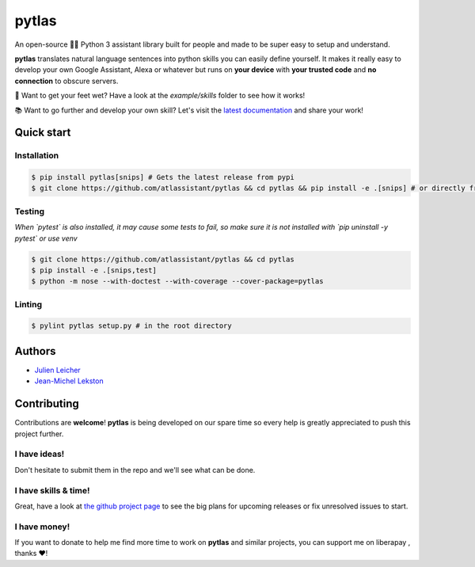 pytlas |travis| |cover| |pypi| |rtd| |license| |donate|
=======================================================

.. |travis| image:: https://travis-ci.org/atlassistant/pytlas.svg?branch=master
    :target: https://travis-ci.org/atlassistant/pytlas

.. |cover| image:: https://codecov.io/gh/atlassistant/pytlas/branch/master/graph/badge.svg
    :target: https://codecov.io/gh/atlassistant/pytlas

.. |pypi| image:: https://badge.fury.io/py/pytlas.svg
    :target: https://badge.fury.io/py/pytlas

.. |rtd| image:: https://readthedocs.org/projects/pytlas/badge/?version=latest
    :target: https://pytlas.readthedocs.io/en/latest/?badge=latest
    :alt: Documentation Status

.. |license| image:: https://img.shields.io/badge/License-GPL%20v3-blue.svg
    :target: https://www.gnu.org/licenses/gpl-3.0

.. |donate| image:: http://img.shields.io/liberapay/goal/atlassistant.svg?logo=liberapay
    :target: https://liberapay.com/atlassistant/donate

An open-source 🤖💬 Python 3 assistant library built for people and made to be super easy to setup and understand.

**pytlas** translates natural language sentences into python skills you can easily define yourself. It makes it really easy to develop your own Google Assistant, Alexa or whatever but runs on **your device** with **your trusted code** and **no connection** to obscure servers.

🌊 Want to get your feet wet? Have a look at the `example/skills` folder to see how it works!

📚 Want to go further and develop your own skill? Let's visit the `latest documentation <https://pytlas.readthedocs.io>`_ and share your work!

Quick start
-----------

Installation
~~~~~~~~~~~~

.. code-block:: bash

  $ pip install pytlas[snips] # Gets the latest release from pypi
  $ git clone https://github.com/atlassistant/pytlas && cd pytlas && pip install -e .[snips] # or directly from source

Testing
~~~~~~~

*When `pytest` is also installed, it may cause some tests to fail, so make sure it is not installed with `pip uninstall -y pytest` or use venv*

.. code-block:: bash

  $ git clone https://github.com/atlassistant/pytlas && cd pytlas
  $ pip install -e .[snips,test]
  $ python -m nose --with-doctest --with-coverage --cover-package=pytlas

Linting
~~~~~~~

.. code-block:: bash

  $ pylint pytlas setup.py # in the root directory

Authors
-------

- `Julien Leicher <https://github.com/YuukanOO>`_
- `Jean-Michel Lekston <https://github.com/lekstonjm>`_

Contributing
------------

Contributions are **welcome**! **pytlas** is being developed on our spare time so every help is greatly appreciated to push this project further.

I have ideas!
~~~~~~~~~~~~~

Don't hesitate to submit them in the repo and we'll see what can be done.

I have skills & time!
~~~~~~~~~~~~~~~~~~~~~

Great, have a look at `the github project page <https://github.com/atlassistant/pytlas/projects/1>`_ to see the big plans for upcoming releases or fix unresolved issues to start.

I have money!
~~~~~~~~~~~~~

.. |liberapay| image:: https://liberapay.com/assets/widgets/donate.svg
    :target: https://liberapay.com/atlassistant/donate

If you want to donate to help me find more time to work on **pytlas** and similar projects, you can support me on liberapay |liberapay|, thanks ❤️!
